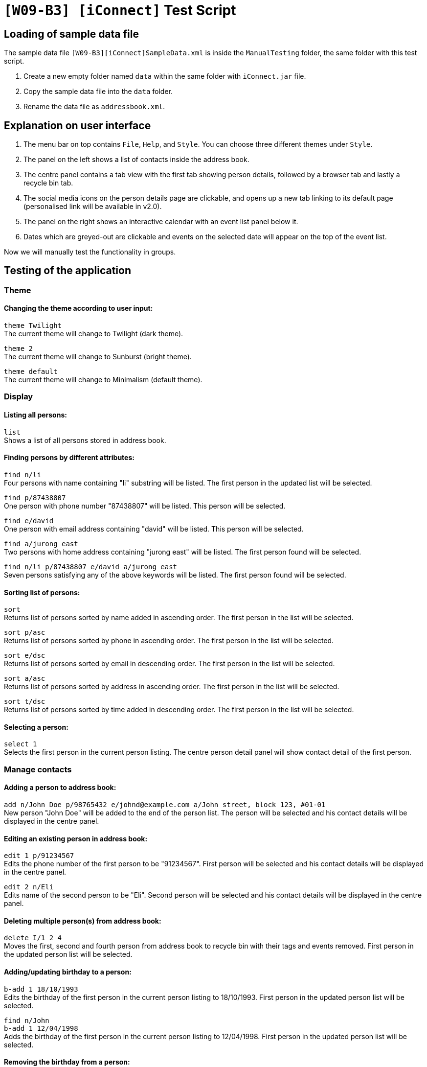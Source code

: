 = `[W09-B3] [iConnect]` Test Script

== Loading of sample data file
The sample data file `[W09-B3][iConnect]SampleData.xml` is inside the `ManualTesting` folder, the same folder with this test script. +

. Create a new empty folder named `data` within the same folder with `iConnect.jar` file.
. Copy the sample data file into the `data` folder.
. Rename the data file as `addressbook.xml`.

== Explanation on user interface

. The menu bar on top contains `File`, `Help`, and `Style`. You can choose three different themes under `Style`.
. The panel on the left shows a list of contacts inside the address book.
. The centre panel contains a tab view with the first tab showing person details, followed by a browser tab and lastly a recycle bin tab.
. The social media icons on the person details page are clickable, and opens up a new tab linking to its default page (personalised link will be available in v2.0).
. The panel on the right shows an interactive calendar with an event list panel below it.
. Dates which are greyed-out are clickable and events on the selected date will appear on the top of the event list.

Now we will manually test the functionality in groups.

== Testing of the application

=== Theme

==== Changing the theme according to user input:

`theme Twilight` +
The current theme will change to Twilight (dark theme).

`theme 2` +
The current theme will change to Sunburst (bright theme).

`theme default` +
The current theme will change to Minimalism (default theme).

=== Display

==== Listing all persons:

`list` +
Shows a list of all persons stored in address book.

==== Finding persons by different attributes:

`find n/li` +
Four persons with name containing "li" substring will be listed. The first person in the updated list will be selected.

`find p/87438807` +
One person with phone number "87438807" will be listed. This person will be selected.

`find e/david` +
One person with email address containing "david" will be listed. This person will be selected.

`find a/jurong east` +
Two persons with home address containing "jurong east" will be listed. The first person found will be selected.

`find n/li p/87438807 e/david a/jurong east` +
Seven persons satisfying any of the above keywords will be listed. The first person found will be selected.

==== Sorting list of persons:

`sort` +
Returns list of persons sorted by name added in ascending order. The first person in the list will be selected.

`sort p/asc` +
Returns list of persons sorted by phone in ascending order. The first person in the list will be selected.

`sort e/dsc` +
Returns list of persons sorted by email in descending order. The first person in the list will be selected.

`sort a/asc` +
Returns list of persons sorted by address in ascending order. The first person in the list will be selected.

`sort t/dsc` +
Returns list of persons sorted by time added in descending order. The first person in the list will be selected.

==== Selecting a person:

`select 1` +
Selects the first person in the current person listing. The centre person detail panel will show contact detail of the first person.

=== Manage contacts

==== Adding a person to address book:

`add n/John Doe p/98765432 e/johnd@example.com a/John street, block 123, #01-01` +
New person "John Doe" will be added to the end of the person list. The person will be selected and his contact details will be displayed in the centre panel.

==== Editing an existing person in address book:

`edit 1 p/91234567` +
Edits the phone number of the first person to be "91234567". First person will be selected and his contact details will be displayed in the centre panel.

`edit 2 n/Eli` +
Edits name of the second person to be "Eli". Second person will be selected and his contact details will be displayed in the centre panel.

==== Deleting multiple person(s) from address book:

`delete I/1 2 4` +
Moves the first, second and fourth person from address book to recycle bin with their tags and events removed. First person in the updated person list will be selected.

==== Adding/updating birthday to a person:

`b-add 1 18/10/1993` +
Edits the birthday of the first person in the current person listing to 18/10/1993. First person in the updated person list will be selected.

`find n/John` +
`b-add 1 12/04/1998` +
Adds the birthday of the first person in the current person listing to 12/04/1998. First person in the updated person list will be selected.

==== Removing the birthday from a person:

`find n/John` +
`b-remove 1` +
Removes the birthday of the first person in the current person listing. First person in the updated person list will be selected.

==== Clearing all entries:

`clear`
Clears all entries from the address book. Person list panel, person detail panel and event list panel will be cleared.

=== General commands

==== Undoing previous command:

`undo` +
Restores the address book to the state before the previous _undoable_ command was executed.

==== Redoing the previously undone command:

`redo` +
Reverses the most recent "undo" command.
`undo` +
Restores the address book data to the state before the previous _undoable_ command was executed for further testing.

==== Viewing the command usage:

`help clear` +
The usage of "clear" command will be shown in the result box.

`help` +
The help window will be shown.

==== Listing entered commands:

`history` +
Lists all the commands entered in reverse chronological order.

=== Scheduler

==== Adding an Event to Schedule:

`s-add m/1 2 3 n/iConnect Conference t/2017-12-04 08:45 d/2h` +
A two-hour long event called ‘iConnect Conference’ on 4th of December 2017 at 8:45AM will be added to the specified person at index 1, 2 and 3 into the calendar. The first person on the list will be selected.

`s-add n/Email Reminder t/2017-12-04 14:30` +
An event called ‘Email Reminder’ on 4th of December 2017 at 2:30PM with default zero duration will be added into the calendar and the event detail will be shown in the event list in chronological order.

==== Removing an Event from Schedule:

`s-remove I/1 2` +
Removes the first and second event in the event list. The result will be shown in the result box.

=== Map

==== Finding the location of a person using Google Map:

`m-show 1` +
The home address of the first person in the current person listing will be shown in the centre browser panel.

==== Finding the route from user's current location to the person selected:

`m-route 1 a/nus` +
The route from "nus" to the home address of the first person in the current person listing will be shown in the centre browser panel.

=== Tag

==== Adding a tag to person(s):

`t-add 2 3 CS2103` +
A tag "CS2103" will be added to the second and third person in the current person listing. Tag list below names in the person list panel will be updated and edited tag list will be shown in the result box. The second person will be selected.

==== Setting person(s) as favourite:

`t-add 2 3 favourite` +
A tag "favourite" will be added to the second and third person in the current person listing. A coral circle will be shown besides the selected person names and edited tag list will be shown in the result box. Those two persons will come first in the person list. First person will be selected in the current person listing.

==== Listing all person(s) with given tag:

`t-find CS2103` +
Four person will be listed in the person list panel.

==== Removing a tag to person(s):

`t-remove 1 2 CS2103` +
Tag "CS2103" will be removed from the first and second person in the current person listing. Tag list below names in the person list panel will be updated and edited tag list will be shown in the result box. The first person on the current list will be selected.

==== Removing person(s) from list of favourites:

`t-remove favourite` +
All person(s) with tag "favourite" will be removed. No coral circle will be shown besides any person names and edited tag list will be shown in the result box. First person will be selected in the current person listing.

=== Storage

==== Restore person(s) from recycle bin:

`bin-restore 1 2` +
The first and second person in the recycle bin will be restored. The last person restored from recycle bin will be selected.

==== Delete person(s) from the recycle bin:

`bin-delete 1 2` +
The first and second person in the recycle bin will be deleted.

==== Clear the recycle bin:

`bin-fresh` +
All the person in the recycle bin will be deleted, and the recycle list panel will be cleared.

==== Making a backup address book:

`export C:/Users/contact_2017sem1.txt` +
The backup file will be exported and stored under the folder "C:/Users/", with the name "contact_2017sem1.txt".

=== Exit

==== Exiting the program:

`exit` +
Exits the program.
